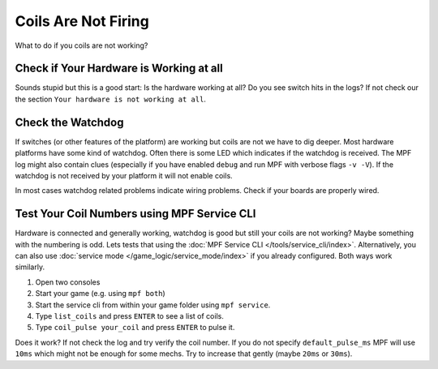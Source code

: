 Coils Are Not Firing
--------------------

What to do if you coils are not working?

Check if Your Hardware is Working at all
~~~~~~~~~~~~~~~~~~~~~~~~~~~~~~~~~~~~~~~~

Sounds stupid but this is a good start:
Is the hardware working at all?
Do you see switch hits in the logs?
If not check our the section ``Your hardware is not working at all``.

Check the Watchdog
~~~~~~~~~~~~~~~~~~

If switches (or other features of the platform) are working but coils are not
we have to dig deeper.
Most hardware platforms have some kind of watchdog.
Often there is some LED which indicates if the watchdog is received.
The MPF log might also contain clues (especially if you have enabled ``debug``
and run MPF with verbose flags ``-v -V``).
If the watchdog is not received by your platform it will not enable coils.

In most cases watchdog related problems indicate wiring problems.
Check if your boards are properly wired.

Test Your Coil Numbers using MPF Service CLI
~~~~~~~~~~~~~~~~~~~~~~~~~~~~~~~~~~~~~~~~~~~~

Hardware is connected and generally working, watchdog is good but still your
coils are not working?
Maybe something with the numbering is odd.
Lets tests that using the :doc:`MPF Service CLI </tools/service_cli/index>`.
Alternatively, you can also use
:doc:`service mode </game_logic/service_mode/index>` if you already configured.
Both ways work similarly.

1. Open two consoles
2. Start your game (e.g. using ``mpf both``)
3. Start the service cli from within your game folder using ``mpf service``.
4. Type ``list_coils`` and press ``ENTER`` to see a list of coils.
5. Type ``coil_pulse your_coil`` and press ``ENTER`` to pulse it.

Does it work? If not check the log and try verify the coil number.
If you do not specify ``default_pulse_ms`` MPF will use ``10ms`` which might
not be enough for some mechs.
Try to increase that gently (maybe ``20ms`` or ``30ms``).
